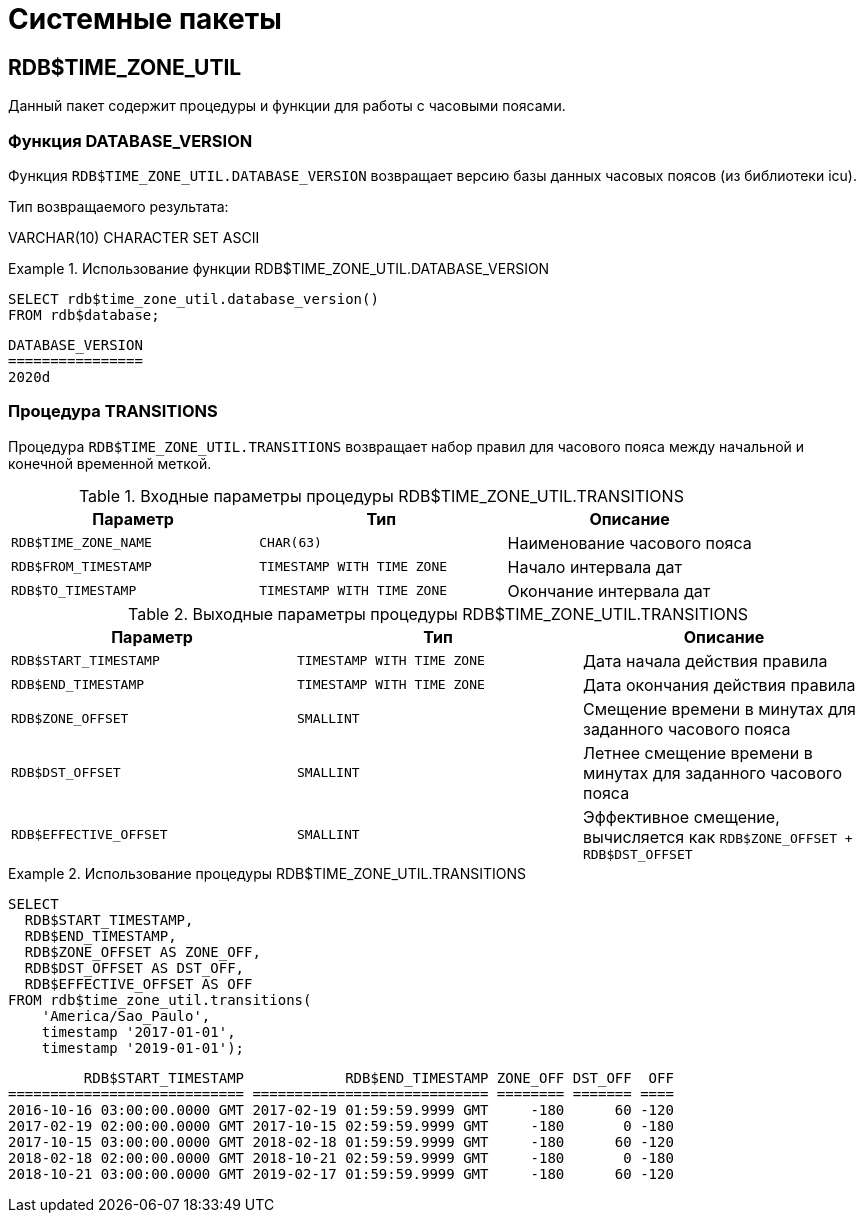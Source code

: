 
:sectnums!:

[appendix]
[[fblangref-syspackage]]
= Системные пакеты

[[fblangref-syspackage-timezoneutil]]
== RDB$TIME_ZONE_UTIL
(((RDB$TIME_ZONE_UTIL)))

Данный пакет содержит процедуры и функции для работы с часовыми поясами.

[[fblangref-syspackage-timezoneutil_databaseversion]]
=== Функция DATABASE_VERSION
(((RDB$TIME_ZONE_UTIL,DATABASE_VERSION)))

Функция `RDB$TIME_ZONE_UTIL.DATABASE_VERSION` возвращает версию базы данных часовых поясов (из библиотеки icu).

.Тип возвращаемого результата:
VARCHAR(10) CHARACTER SET ASCII

.Пример:


.Использование функции RDB$TIME_ZONE_UTIL.DATABASE_VERSION
====

[source,sql]
----

SELECT rdb$time_zone_util.database_version()
FROM rdb$database;
----


----

DATABASE_VERSION
================
2020d
----
====

[[fblangref-syspackage-timezoneutil_transitions]]
=== Процедура TRANSITIONS

Процедура `RDB$TIME_ZONE_UTIL.TRANSITIONS` возвращает набор правил для часового пояса между начальной и конечной временной меткой.



.Входные параметры процедуры RDB$TIME_ZONE_UTIL.TRANSITIONS
[cols="1,1,1", frame="all", options="header"]
|===
| Параметр
| Тип
| Описание

|``RDB$TIME_ZONE_NAME``
|``CHAR(63)``
|

Наименование часового пояса

|``RDB$FROM_TIMESTAMP``
|``TIMESTAMP WITH TIME ZONE``
|

Начало интервала дат

|``RDB$TO_TIMESTAMP``
|``TIMESTAMP WITH TIME ZONE``
|

Окончание интервала дат
|===



.Выходные параметры процедуры RDB$TIME_ZONE_UTIL.TRANSITIONS
[cols="1,1,1", frame="all", options="header"]
|===
| Параметр
| Тип
| Описание

|``RDB$START_TIMESTAMP``
|``TIMESTAMP WITH TIME ZONE``
|

Дата начала действия правила

|``RDB$END_TIMESTAMP``
|``TIMESTAMP WITH TIME ZONE``
|Дата окончания действия правила

|``RDB$ZONE_OFFSET``
|``SMALLINT``
|

Смещение времени в минутах для заданного часового пояса

|``RDB$DST_OFFSET``
|``SMALLINT``
|

Летнее смещение времени в минутах для заданного часового пояса

|``RDB$EFFECTIVE_OFFSET``
|``SMALLINT``
|

Эффективное смещение, вычисляется как `RDB$ZONE_OFFSET + RDB$DST_OFFSET`
|===

.Пример:


.Использование процедуры RDB$TIME_ZONE_UTIL.TRANSITIONS
====

[source,sql]
----

SELECT 
  RDB$START_TIMESTAMP,
  RDB$END_TIMESTAMP,
  RDB$ZONE_OFFSET AS ZONE_OFF,
  RDB$DST_OFFSET AS DST_OFF,
  RDB$EFFECTIVE_OFFSET AS OFF
FROM rdb$time_zone_util.transitions(
    'America/Sao_Paulo',
    timestamp '2017-01-01',
    timestamp '2019-01-01');
----


----

         RDB$START_TIMESTAMP            RDB$END_TIMESTAMP ZONE_OFF DST_OFF  OFF
============================ ============================ ======== ======= ====
2016-10-16 03:00:00.0000 GMT 2017-02-19 01:59:59.9999 GMT     -180      60 -120
2017-02-19 02:00:00.0000 GMT 2017-10-15 02:59:59.9999 GMT     -180       0 -180
2017-10-15 03:00:00.0000 GMT 2018-02-18 01:59:59.9999 GMT     -180      60 -120
2018-02-18 02:00:00.0000 GMT 2018-10-21 02:59:59.9999 GMT     -180       0 -180
2018-10-21 03:00:00.0000 GMT 2019-02-17 01:59:59.9999 GMT     -180      60 -120
----
====

:sectnums:

